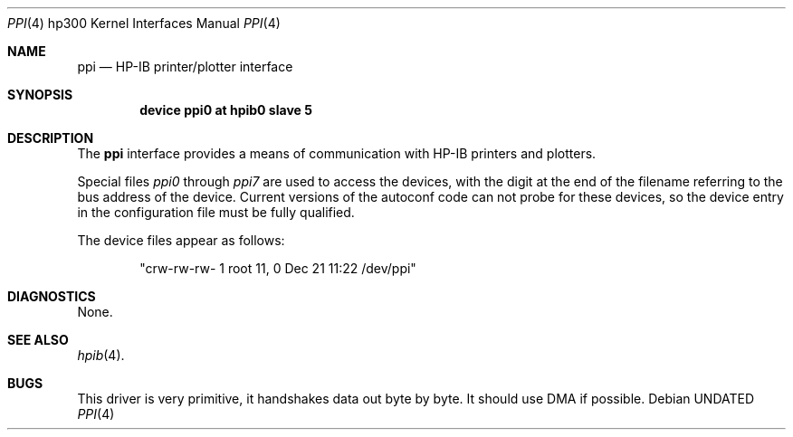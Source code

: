 .\" Copyright (c) 1990, 1991, 1993
.\"	The Regents of the University of California.  All rights reserved.
.\"
.\" This code is derived from software contributed to Berkeley by
.\" the Systems Programming Group of the University of Utah Computer
.\" Science Department.
.\"
.\" %sccs.include.redist.man%
.\"
.\"     @(#)ppi.4	8.1 (Berkeley) %G%
.\"
.Dd 
.Dt PPI 4 hp300
.Os
.Sh NAME
.Nm ppi
.Nd
.Tn HP-IB
printer/plotter interface
.Sh SYNOPSIS
.Cd "device ppi0 at hpib0 slave 5"
.Sh DESCRIPTION
The
.Nm ppi
interface provides a means of communication with
.Tn HP-IB
printers and plotters.
.Pp
Special files
.Pa ppi0
through
.Pa ppi7
are used to access the devices, with the digit at the end
of the filename referring to the bus address of the device.
Current versions of the autoconf code can not probe for these
devices, so the device entry in the configuration file must be
fully qualified.
.Pp
The device files appear as follows:
.Bd -literal -offset indent
"crw-rw-rw-  1 root      11,   0 Dec 21 11:22 /dev/ppi"
.Ed
.Sh DIAGNOSTICS
None.
.Sh SEE ALSO
.Xr hpib 4 .
.Sh BUGS
This driver is very primitive, it handshakes data out byte by byte.
It should use
.Tn DMA
if possible.
